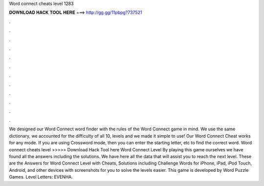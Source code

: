 Word connect cheats level 1283

𝐃𝐎𝐖𝐍𝐋𝐎𝐀𝐃 𝐇𝐀𝐂𝐊 𝐓𝐎𝐎𝐋 𝐇𝐄𝐑𝐄 ===> http://gg.gg/11pbpg?737521

.

.

.

.

.

.

.

.

.

.

.

.

We designed our Word Connect word finder with the rules of the Word Connect game in mind. We use the same dictionary, we accounted for the difficulty of all 10, levels and we made it simple to use! Our Word Connect Cheat works for any mode. If you are using Crossword mode, then you can enter the starting letter, etc to find the correct word. Word connect cheats level >>>>> Download Hack Tool here Word Connect Level By playing this game ourselves we have found all the answers including the solutions. We have here all the data that will assist you to reach the next level. These are the Answers for Word Connect Level with Cheats, Solutions including Challenge Words for iPhone, iPad, iPod Touch, Android, and other devices with screenshots for you to solve the levels easier. This game is developed by Word Puzzle Games. Level Letters: EVENHA.